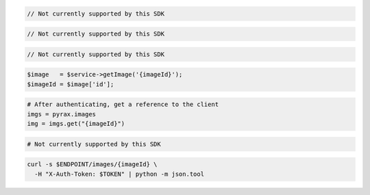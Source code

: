 .. code-block:: csharp

  // Not currently supported by this SDK

.. code-block:: java

  // Not currently supported by this SDK

.. code-block:: javascript

  // Not currently supported by this SDK

.. code-block:: php

    $image   = $service->getImage('{imageId}');
    $imageId = $image['id'];

.. code-block:: python

  # After authenticating, get a reference to the client
  imgs = pyrax.images
  img = imgs.get("{imageId}")

.. code-block:: ruby

  # Not currently supported by this SDK

.. code-block:: sh

  curl -s $ENDPOINT/images/{imageId} \
    -H "X-Auth-Token: $TOKEN" | python -m json.tool
